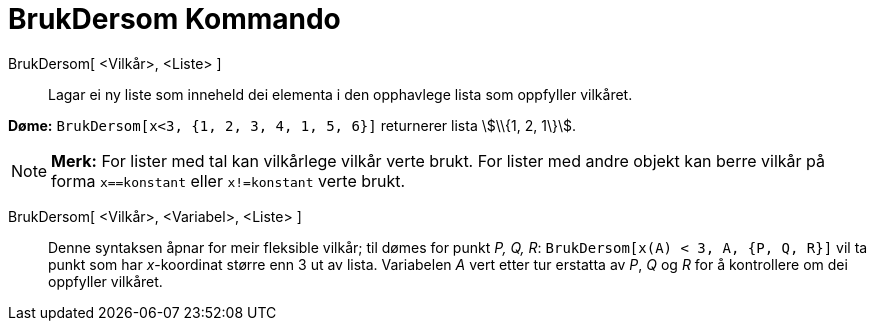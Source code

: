 = BrukDersom Kommando
:page-en: commands/KeepIf
ifdef::env-github[:imagesdir: /nn/modules/ROOT/assets/images]

BrukDersom[ <Vilkår>, <Liste> ]::
  Lagar ei ny liste som inneheld dei elementa i den opphavlege lista som oppfyller vilkåret.

[EXAMPLE]
====

*Døme:* `++BrukDersom[x<3, {1, 2, 3, 4, 1, 5, 6}]++` returnerer lista stem:[\\{1, 2, 1\}].

====

[NOTE]
====

*Merk:* For lister med tal kan vilkårlege vilkår verte brukt. For lister med andre objekt kan berre vilkår på forma
`++x==konstant++` eller `++x!=konstant++` verte brukt.

====

BrukDersom[ <Vilkår>, <Variabel>, <Liste> ]::
  Denne syntaksen åpnar for meir fleksible vilkår; til dømes for punkt _P, Q, R_:
  `++BrukDersom[x(A) < 3, A, {P, Q, R}]++` vil ta punkt som har _x_-koordinat større enn 3 ut av lista. Variabelen _A_
  vert etter tur erstatta av _P_, _Q_ og _R_ for å kontrollere om dei oppfyller vilkåret.
